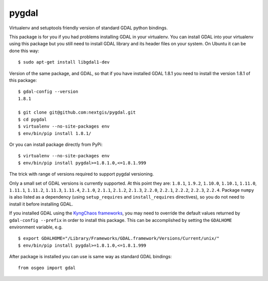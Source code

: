 pygdal
======

Virtualenv and setuptools friendly version of standard GDAL python bindings.

This package is for you if you had problems installing GDAL in your virtualenv. You can install GDAL into your virtualenv using this package but you still need to install GDAL library and its header files on your system. On Ubuntu it can be done this way:

::

  $ sudo apt-get install libgdal1-dev

Version of the same package, and GDAL, so that if you have installed GDAL 1.8.1 you need to install the version 1.8.1 of this package:

::

  $ gdal-config --version
  1.8.1

  $ git clone git@github.com:nextgis/pygdal.git
  $ cd pygdal
  $ virtualenv --no-site-packages env
  $ env/bin/pip install 1.8.1/

Or you can install package directly from PyPi:

::

  $ virtualenv --no-site-packages env
  $ env/bin/pip install pygdal>=1.8.1.0,<=1.8.1.999

The trick with range of versions required to support pygdal versioning.

Only a small set of GDAL versions is currently supported. At this point they are: ``1.8.1``, ``1.9.2``, ``1.10.0``, ``1.10.1``, ``1.11.0``, ``1.11.1``, ``1.11.2``, ``1.11.3``, ``1.11.4``, ``2.1.0``, ``2.1.1``, ``2.1.2``, ``2.1.3``, ``2.2.0``, ``2.2.1``, ``2.2.2``, ``2.2.3``, ``2.2.4``. Package ``numpy`` is also listed as a dependency (using ``setup_requires`` and ``install_requires`` directives), so you do not need to install it before installing GDAL.

If you installed GDAL using the `KyngChaos frameworks <http://www.kyngchaos.com/software/frameworks/>`_, you may need to override the default values returned by ``gdal-config --prefix`` in order to install this package. This can be accomplished by setting the ``GDALHOME`` environment variable, e.g.

::

  $ export GDALHOME="/Library/Frameworks/GDAL.framework/Versions/Current/unix/"
  $ env/bin/pip install pygdal>=1.8.1.0,<=1.8.1.999

After package is installed you can use is same way as standard GDAL bindings:

::

  from osgeo import gdal

